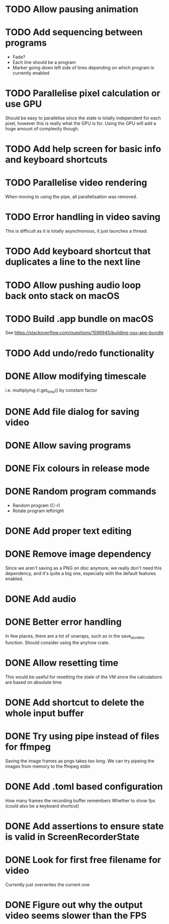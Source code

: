
* TODO Allow pausing animation
* TODO Add sequencing between programs
- Fade?
- Each line should be a program
- Marker going down left side of lines depending on which program is
  currently enabled
* TODO Parallelise pixel calculation or use GPU
Should be easy to parallelise since the state is totally independent
for each pixel, however this is really what the GPU is for. Using the
GPU will add a huge amount of complexity though.
* TODO Add help screen for basic info and keyboard shortcuts
* TODO Parallelise video rendering
When moving to using the pipe, all parallelisation was removed.
* TODO Error handling in video saving
This is difficult as it is totally asynchronous, it just launches a
thread.
* TODO Add keyboard shortcut that duplicates a line to the next line
* TODO Allow pushing audio loop back onto stack on macOS
* TODO Build .app bundle on macOS
See https://stackoverflow.com/questions/1596945/building-osx-app-bundle
* TODO Add undo/redo functionality
* DONE Allow modifying timescale
i.e. multiplying rl.get_time() by constant factor
* DONE Add file dialog for saving video
* DONE Allow saving programs
* DONE Fix colours in release mode
* DONE Random program commands
- Random program (C-r)
- Rotate program left/right
* DONE Add proper text editing
* DONE Remove image dependency
Since we aren't saving as a PNG on disc anymore, we really don't need
this dependency, and it's quite a big one, especially with the default
features enabled.
* DONE Add audio
* DONE Better error handling
In few places, there are a lot of unwraps, such as in the
save_as_video function. Should consider using the anyhow crate.
* DONE Allow resetting time
This would be useful for resetting the state of the VM since the
calculations are based on absolute time
* DONE Add shortcut to delete the whole input buffer
* DONE Try using pipe instead of files for ffmpeg
Saving the image frames as pngs takes too long. We can try pipeing the
images from memory to the ffmpeg stdin 
* DONE Add .toml based configuration
How many frames the recording buffer remembers
Whether to show fps (could also be a keyboard shortcut)
* DONE Add assertions to ensure state is valid in ScreenRecorderState
* DONE Look for first free filename for video
Currently just overwrites the current one
* DONE Figure out why the output video seems slower than the FPS
